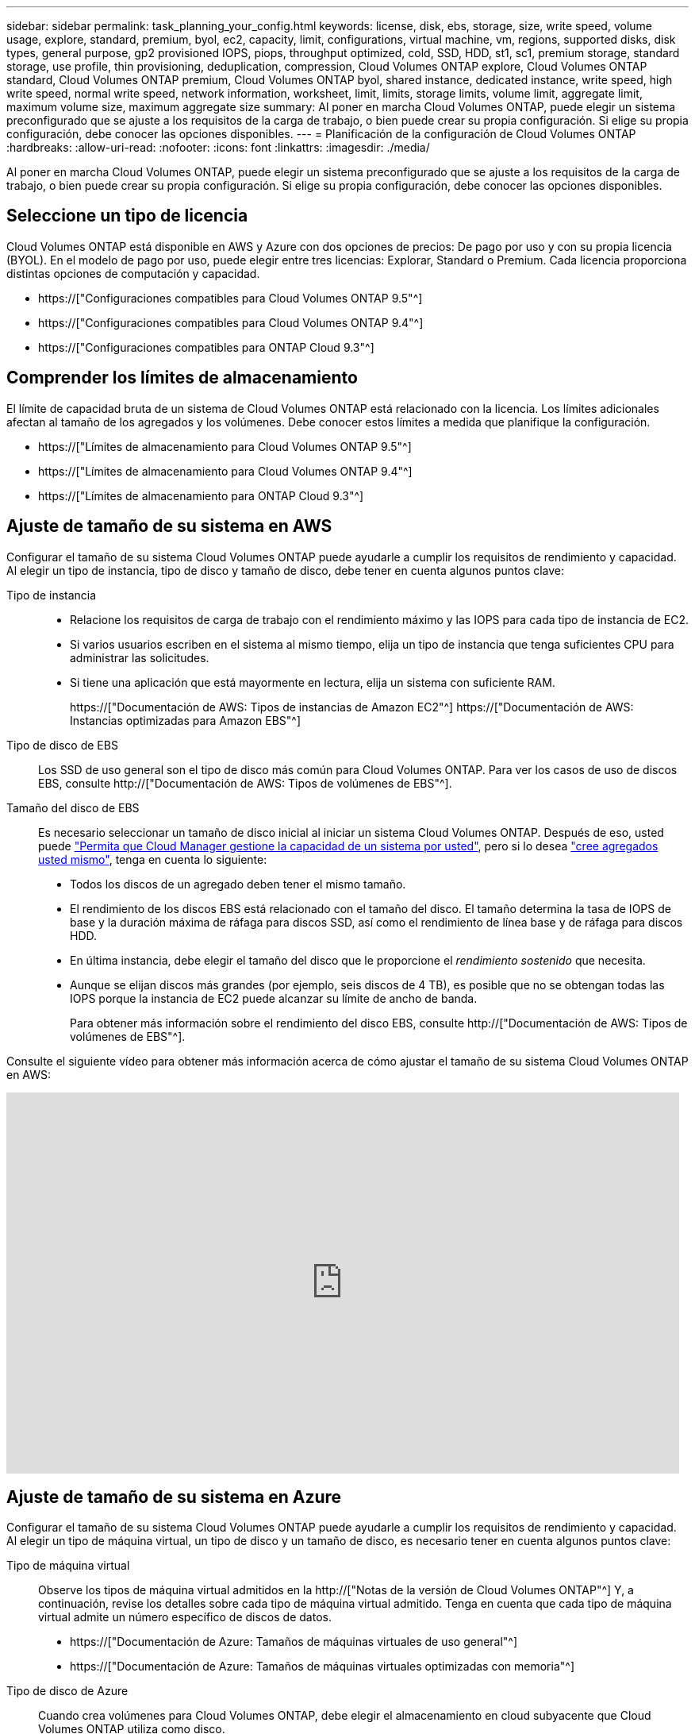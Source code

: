 ---
sidebar: sidebar 
permalink: task_planning_your_config.html 
keywords: license, disk, ebs, storage, size, write speed, volume usage, explore, standard, premium, byol, ec2, capacity, limit, configurations, virtual machine, vm, regions, supported disks, disk types, general purpose, gp2 provisioned IOPS, piops, throughput optimized, cold, SSD, HDD, st1, sc1, premium storage, standard storage, use profile, thin provisioning, deduplication, compression, Cloud Volumes ONTAP explore, Cloud Volumes ONTAP standard, Cloud Volumes ONTAP premium, Cloud Volumes ONTAP byol, shared instance, dedicated instance, write speed, high write speed, normal write speed, network information, worksheet, limit, limits, storage limits, volume limit, aggregate limit, maximum volume size, maximum aggregate size 
summary: Al poner en marcha Cloud Volumes ONTAP, puede elegir un sistema preconfigurado que se ajuste a los requisitos de la carga de trabajo, o bien puede crear su propia configuración. Si elige su propia configuración, debe conocer las opciones disponibles. 
---
= Planificación de la configuración de Cloud Volumes ONTAP
:hardbreaks:
:allow-uri-read: 
:nofooter: 
:icons: font
:linkattrs: 
:imagesdir: ./media/


[role="lead"]
Al poner en marcha Cloud Volumes ONTAP, puede elegir un sistema preconfigurado que se ajuste a los requisitos de la carga de trabajo, o bien puede crear su propia configuración. Si elige su propia configuración, debe conocer las opciones disponibles.



== Seleccione un tipo de licencia

Cloud Volumes ONTAP está disponible en AWS y Azure con dos opciones de precios: De pago por uso y con su propia licencia (BYOL). En el modelo de pago por uso, puede elegir entre tres licencias: Explorar, Standard o Premium. Cada licencia proporciona distintas opciones de computación y capacidad.

* https://["Configuraciones compatibles para Cloud Volumes ONTAP 9.5"^]
* https://["Configuraciones compatibles para Cloud Volumes ONTAP 9.4"^]
* https://["Configuraciones compatibles para ONTAP Cloud 9.3"^]




== Comprender los límites de almacenamiento

El límite de capacidad bruta de un sistema de Cloud Volumes ONTAP está relacionado con la licencia. Los límites adicionales afectan al tamaño de los agregados y los volúmenes. Debe conocer estos límites a medida que planifique la configuración.

* https://["Límites de almacenamiento para Cloud Volumes ONTAP 9.5"^]
* https://["Límites de almacenamiento para Cloud Volumes ONTAP 9.4"^]
* https://["Límites de almacenamiento para ONTAP Cloud 9.3"^]




== Ajuste de tamaño de su sistema en AWS

Configurar el tamaño de su sistema Cloud Volumes ONTAP puede ayudarle a cumplir los requisitos de rendimiento y capacidad. Al elegir un tipo de instancia, tipo de disco y tamaño de disco, debe tener en cuenta algunos puntos clave:

Tipo de instancia::
+
--
* Relacione los requisitos de carga de trabajo con el rendimiento máximo y las IOPS para cada tipo de instancia de EC2.
* Si varios usuarios escriben en el sistema al mismo tiempo, elija un tipo de instancia que tenga suficientes CPU para administrar las solicitudes.
* Si tiene una aplicación que está mayormente en lectura, elija un sistema con suficiente RAM.
+
https://["Documentación de AWS: Tipos de instancias de Amazon EC2"^]
https://["Documentación de AWS: Instancias optimizadas para Amazon EBS"^]



--
Tipo de disco de EBS:: Los SSD de uso general son el tipo de disco más común para Cloud Volumes ONTAP. Para ver los casos de uso de discos EBS, consulte http://["Documentación de AWS: Tipos de volúmenes de EBS"^].
Tamaño del disco de EBS:: Es necesario seleccionar un tamaño de disco inicial al iniciar un sistema Cloud Volumes ONTAP. Después de eso, usted puede link:concept_storage_management.html["Permita que Cloud Manager gestione la capacidad de un sistema por usted"], pero si lo desea link:task_provisioning_storage.html#creating-aggregates["cree agregados usted mismo"], tenga en cuenta lo siguiente:
+
--
* Todos los discos de un agregado deben tener el mismo tamaño.
* El rendimiento de los discos EBS está relacionado con el tamaño del disco. El tamaño determina la tasa de IOPS de base y la duración máxima de ráfaga para discos SSD, así como el rendimiento de línea base y de ráfaga para discos HDD.
* En última instancia, debe elegir el tamaño del disco que le proporcione el _rendimiento sostenido_ que necesita.
* Aunque se elijan discos más grandes (por ejemplo, seis discos de 4 TB), es posible que no se obtengan todas las IOPS porque la instancia de EC2 puede alcanzar su límite de ancho de banda.
+
Para obtener más información sobre el rendimiento del disco EBS, consulte http://["Documentación de AWS: Tipos de volúmenes de EBS"^].



--


Consulte el siguiente vídeo para obtener más información acerca de cómo ajustar el tamaño de su sistema Cloud Volumes ONTAP en AWS:

video::GELcXmOuYPw[youtube,width=848,height=480]


== Ajuste de tamaño de su sistema en Azure

Configurar el tamaño de su sistema Cloud Volumes ONTAP puede ayudarle a cumplir los requisitos de rendimiento y capacidad. Al elegir un tipo de máquina virtual, un tipo de disco y un tamaño de disco, es necesario tener en cuenta algunos puntos clave:

Tipo de máquina virtual:: Observe los tipos de máquina virtual admitidos en la http://["Notas de la versión de Cloud Volumes ONTAP"^] Y, a continuación, revise los detalles sobre cada tipo de máquina virtual admitido. Tenga en cuenta que cada tipo de máquina virtual admite un número específico de discos de datos.
+
--
* https://["Documentación de Azure: Tamaños de máquinas virtuales de uso general"^]
* https://["Documentación de Azure: Tamaños de máquinas virtuales optimizadas con memoria"^]


--
Tipo de disco de Azure:: Cuando crea volúmenes para Cloud Volumes ONTAP, debe elegir el almacenamiento en cloud subyacente que Cloud Volumes ONTAP utiliza como disco.
+
--
Los sistemas HA utilizan Blobs de página Premium. Mientras tanto, los sistemas de un solo nodo pueden usar dos tipos de discos gestionados de Azure:

* _Premium SSD Managed Disks_ proporciona un alto rendimiento para cargas de trabajo con un gran volumen de I/o a un coste más elevado.
* _Standard SSD Managed Disks_ proporciona un rendimiento constante para cargas de trabajo que requieren un bajo nivel de IOPS.
* _Standard HDD Managed Disks_ es una buena opción si no necesita un alto nivel de IOPS y desea reducir sus costes.
+
Si quiere más información sobre los casos de uso de estos discos, consulte https://["Documentación de Microsoft Azure: Introducción a Microsoft Azure Storage"^].



--
Tamaño de disco de Azure:: Al iniciar las instancias de Cloud Volumes ONTAP, debe elegir el tamaño de disco predeterminado para los agregados. Cloud Manager utiliza este tamaño de disco para el agregado inicial y para cualquier agregado adicional que cree cuando utilice la opción de aprovisionamiento simple. Puede crear agregados con un tamaño de disco diferente desde el valor predeterminado por link:task_provisioning_storage.html#creating-aggregates["mediante la opción de asignación avanzada"].
+
--

TIP: Todos los discos de un agregado deben tener el mismo tamaño.

Al elegir un tamaño de disco, se deben tener en cuenta varios factores. El tamaño del disco afecta a la cantidad de almacenamiento que se paga, el tamaño de los volúmenes que se pueden crear en un agregado, la capacidad total disponible para Cloud Volumes ONTAP y el rendimiento del almacenamiento.

El rendimiento del almacenamiento Premium de Azure está ligado al tamaño del disco. Los discos más grandes permiten mejorar la tasa de IOPS y el rendimiento. Por ejemplo, elegir discos de 1 TB puede proporcionar un mejor rendimiento que los discos de 500 GB a un coste mayor.

No existen diferencias de rendimiento entre los tamaños de disco para Standard Storage. Debe elegir el tamaño del disco en función de la capacidad que necesite.

Consulte Azure para obtener información sobre IOPS y rendimiento por tamaño de disco:

* https://["Microsoft Azure: Precios de discos gestionados"^]
* https://["Microsoft Azure: Precios para Blobs de página"^]


--




== Elegir una velocidad de escritura

Cloud Manager le permite elegir una configuración de velocidad de escritura para sistemas Cloud Volumes ONTAP de un solo nodo. Antes de elegir una velocidad de escritura, debe comprender las diferencias entre la configuración normal y la alta, así como los riesgos y recomendaciones cuando utilice la alta velocidad de escritura.



=== Diferencia entre la velocidad de escritura normal y la alta velocidad de escritura

Al elegir la velocidad de escritura normal, los datos se escriben directamente en el disco, lo que reduce la probabilidad de que se pierdan los datos en caso de que se produzca una interrupción del servicio no planificada del sistema.

Al elegir una alta velocidad de escritura, los datos se guardan en búfer en la memoria antes de que se escriban en el disco, lo que proporciona un rendimiento de escritura más rápido. Gracias al almacenamiento en caché, existe la posibilidad de perder datos en caso de que se produzca una interrupción no planificada del sistema.

La cantidad de datos que se pueden perder en caso de una interrupción imprevista del sistema es el plazo de dos últimos puntos de coherencia. Un punto de coherencia es el acto de escribir datos en el búfer en el disco. Un punto de coherencia se produce cuando el registro de escritura está completo o después de 10 segundos (lo que ocurra primero). Sin embargo, el rendimiento del volumen de AWS EBS puede afectar el tiempo de procesamiento del punto de consistencia.



=== Cuándo utilizar alta velocidad de escritura

La alta velocidad de escritura es una buena opción si es necesario un rendimiento de escritura rápido para su carga de trabajo, y puede resistir el riesgo de pérdida de datos en caso de una interrupción del servicio del sistema no planificada.



=== Recomendaciones cuando se utiliza una alta velocidad de escritura

Si habilita una alta velocidad de escritura, debe garantizar la protección de escritura en la capa de la aplicación.



== Selección de un perfil de uso de volumen

ONTAP incluye varias funciones de eficiencia del almacenamiento que pueden reducir la cantidad total de almacenamiento que necesita. Al crear un volumen en Cloud Manager, puede seleccionar un perfil que habilite estas funciones o un perfil que las deshabilite. Debe obtener más información sobre estas funciones para ayudarle a decidir qué perfil utilizar.

Las funciones de eficiencia del almacenamiento de NetApp ofrecen las siguientes ventajas:

Aprovisionamiento ligero:: Presenta más almacenamiento lógico a hosts o usuarios del que realmente hay en el pool de almacenamiento físico. En lugar de asignar previamente espacio de almacenamiento, el espacio de almacenamiento se asigna de forma dinámica a cada volumen a medida que se escriben los datos.
Deduplicación:: Mejora la eficiencia al localizar bloques de datos idénticos y sustituirlos con referencias a un único bloque compartido. Esta técnica reduce los requisitos de capacidad de almacenamiento al eliminar los bloques de datos redundantes que se encuentran en un mismo volumen.
Compresión:: Reduce la capacidad física requerida para almacenar datos al comprimir los datos de un volumen en almacenamiento primario, secundario y de archivado.




== Hoja de trabajo de información de red de AWS

Al iniciar Cloud Volumes ONTAP en AWS, tiene que especificar detalles acerca de la red VPC. Puede utilizar una hoja de cálculo para recopilar la información del administrador.



=== Información de red para Cloud Volumes ONTAP

[cols="30,70"]
|===
| Información de AWS | Su valor 


| Región |  


| VPC |  


| Subred |  


| Grupo de seguridad (si utiliza el suyo propio) |  
|===


=== Información de red para un par de alta disponibilidad en varios AZs

[cols="30,70"]
|===
| Información de AWS | Su valor 


| Región |  


| VPC |  


| Grupo de seguridad (si utiliza el suyo propio) |  


| Nodo 1 zona de disponibilidad |  


| Subred nodo 1 |  


| Zona de disponibilidad del nodo 2 |  


| Subred nodo 2 |  


| Zona de disponibilidad del mediador |  


| Subred del mediador |  


| Par clave para el mediador |  


| Dirección IP flotante para el puerto de gestión del clúster |  


| Dirección IP flotante para datos en el nodo 1 |  


| Dirección IP flotante para datos en el nodo 2 |  


| Tablas de rutas para direcciones IP flotantes |  
|===


== Hoja de trabajo de información de red de Azure

Al implementar Cloud Volumes ONTAP en Azure, tiene que especificar detalles acerca de su red virtual. Puede utilizar una hoja de cálculo para recopilar la información del administrador.

[cols="30,70"]
|===
| Información de Azure | Su valor 


| Región |  


| Red virtual (vnet) |  


| Subred |  


| Grupo de seguridad de red (si utiliza el suyo propio) |  
|===